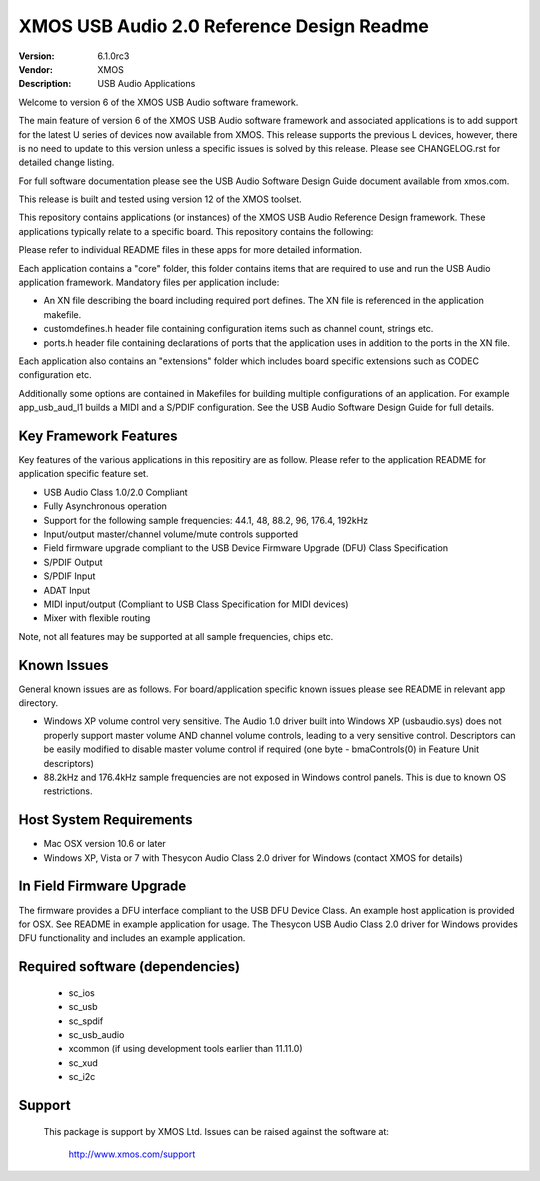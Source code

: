 XMOS USB Audio 2.0 Reference Design Readme
..........................................

:Version: 6.1.0rc3
:Vendor: XMOS
:Description: USB Audio Applications


Welcome to version 6 of the XMOS USB Audio software framework.  

The main feature of version 6 of the XMOS USB Audio software framework and associated applications is to add support 
for the latest U series of devices now available from XMOS.  This release supports the previous L devices, however, there is no
need to update to this version unless a specific issues is solved by this release.  Please see CHANGELOG.rst for detailed
change listing.

For full software documentation please see the USB Audio Software Design Guide document available from xmos.com.

This release is built and tested using version 12 of the XMOS toolset.

This repository contains applications (or instances) of the XMOS USB Audio Reference Design framework.  These applications
typically relate to a specific board.  This repository contains the following:

+---------------------+--------------------------+-------------------------------------------------------+
|    App Name         |     Relevant Board(s)    | Description                                           |
+---------------------+--------------------------+-------------------------------------------------------+
|app_usb_aud_l1       | xr-usb-audio-2.0         | XMOS XS1-L8 USB Audio Reference Design                |
|app_usb_aud_skc_su1  | xp-skc-su1 + xa-sk-audio | XMOS XS1-U8 USB Audio Kit                                |
|app_usb_aud_su1      | xr-usb-audio-s1          | XMOS XS1-U8 USB Audio Reference Design (prototype only)  |
+---------------------+--------------------------+-------------------------------------------------------+

Please refer to individual README files in these apps for more detailed information.

Each application contains a "core" folder, this folder contains items that are required to use and run the USB Audio 
application framework.  Mandatory files per application include: 

- An XN file describing the board including required port defines. The XN file is referenced in the application makefile.
- customdefines.h header file containing configuration items such as channel count, strings etc.
- ports.h header file containing declarations of ports that the application uses in addition to the ports in the XN file.

Each application also contains an "extensions" folder which includes board specific extensions such as CODEC 
configuration etc.

Additionally some options are contained in Makefiles for building multiple configurations of an application. For example 
app_usb_aud_l1 builds a MIDI and a S/PDIF configuration.  See the USB Audio Software Design Guide for full details.

Key Framework Features
======================

Key features of the various applications in this repositiry are as follow.  Please refer to the application README for application 
specific feature set.

- USB Audio Class 1.0/2.0 Compliant 

- Fully Asynchronous operation

- Support for the following sample frequencies: 44.1, 48, 88.2, 96, 176.4, 192kHz

- Input/output master/channel volume/mute controls supported

- Field firmware upgrade compliant to the USB Device Firmware Upgrade (DFU) Class Specification

- S/PDIF Output

- S/PDIF Input

- ADAT Input

- MIDI input/output (Compliant to USB Class Specification for MIDI devices)

- Mixer with flexible routing

Note, not all features may be supported at all sample frequencies, chips etc.

Known Issues
============

General known issues are as follows.  For board/application specific known issues please see README in relevant app directory.

-  Windows XP volume control very sensitive.  The Audio 1.0 driver built into Windows XP (usbaudio.sys) does not properly support master volume AND channel volume controls, leading to a very sensitive control.  Descriptors can be easily modified to disable master volume control if required (one byte - bmaControls(0) in Feature Unit descriptors)

-  88.2kHz and 176.4kHz sample frequencies are not exposed in Windows control panels.  This is due to known OS restrictions.

Host System Requirements
========================

- Mac OSX version 10.6 or later

- Windows XP, Vista or 7 with Thesycon Audio Class 2.0 driver for Windows (contact XMOS for details)

In Field Firmware Upgrade
=========================

The firmware provides a DFU interface compliant to the USB DFU Device Class.  An example host application is provided for OSX.  See README in example application for usage.  The Thesycon USB Audio Class 2.0 driver for Windows provides DFU functionality and includes an example application.

Required software (dependencies)
================================

  * sc_ios
  * sc_usb
  * sc_spdif
  * sc_usb_audio
  * xcommon (if using development tools earlier than 11.11.0)
  * sc_xud
  * sc_i2c

Support
=======

  This package is support by XMOS Ltd. Issues can be raised against the software
  at:

      http://www.xmos.com/support

